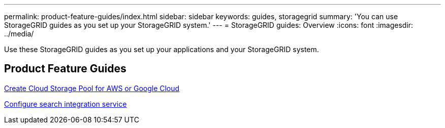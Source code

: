 ---
permalink: product-feature-guides/index.html
sidebar: sidebar
keywords: guides, storagegrid
summary: 'You can use StorageGRID guides as you set up your StorageGRID system.'
---
= StorageGRID guides: Overview
:icons: font
:imagesdir: ../media/

[.lead]
Use these StorageGRID guides as you set up your applications and your StorageGRID system.

== Product Feature Guides

xref:../product-feature-guides/create-cloud-storage-pool-aws-google-cloud.adoc[Create Cloud Storage Pool for AWS or Google Cloud]

xref:../product-feature-guides/storagegrid-search-integration-service.adoc[Configure search integration service]
